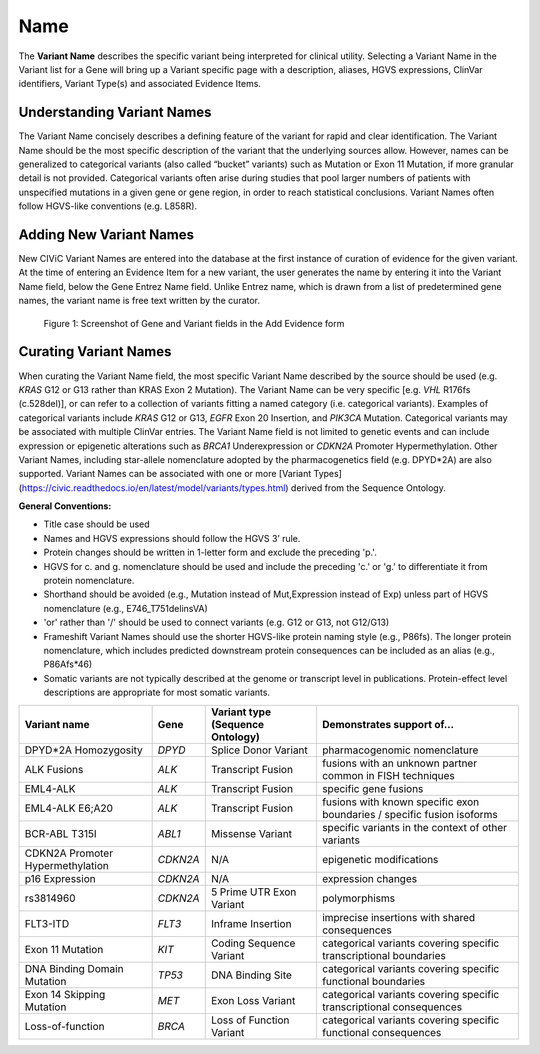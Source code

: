 .. _variant-name:

Name
====
The **Variant Name** describes the specific variant being interpreted for clinical utility. Selecting a Variant Name in the Variant list for a Gene will bring up a Variant specific page with a description, aliases, HGVS expressions, ClinVar identifiers, Variant Type(s) and associated Evidence Items. 
 

Understanding Variant Names
---------------------------
The Variant Name concisely describes a defining feature of the variant for rapid and clear identification. The Variant Name should be the most specific description of the variant that the underlying sources allow. However, names can be generalized to categorical variants (also called “bucket” variants) such as Mutation or Exon 11 Mutation, if more granular detail is not provided. Categorical variants often arise during studies that pool larger numbers of patients with unspecified mutations in a given gene or gene region, in order to reach statistical conclusions. Variant Names often follow HGVS-like conventions (e.g. L858R). 


Adding New Variant Names
---------------------------
New CIViC Variant Names are entered into the database at the first instance of curation of evidence for the given variant. At the time of entering an Evidence Item for a new variant, the user generates the name by entering it into the Variant Name field, below the Gene Entrez Name field. Unlike Entrez name, which is drawn from a list of predetermined gene names, the variant name is free text written by the curator.

.. figure:: /images/figures/CIViC_screenshot-add-evidence-top.png
   :alt: Screenshot of Gene and Variant fields in the Add Evidence form

   Figure 1: Screenshot of Gene and Variant fields in the Add Evidence form
   
Curating Variant Names
----------------------
When curating the Variant Name field, the most specific Variant Name described by the source should be used (e.g. *KRAS* G12 or G13 rather than KRAS Exon 2 Mutation). The Variant Name can be very specific [e.g. *VHL* R176fs (c.528del)], or can refer to a collection of variants fitting a named category (i.e. categorical variants). Examples of categorical variants include *KRAS* G12 or G13, *EGFR* Exon 20 Insertion, and *PIK3CA* Mutation. Categorical variants may be associated with multiple ClinVar entries. The Variant Name field is not limited to genetic events and can include expression or epigenetic alterations such as *BRCA1* Underexpression or *CDKN2A* Promoter Hypermethylation. Other Variant Names, including star-allele nomenclature adopted by the pharmacogenetics field (e.g. DPYD*2A) are also supported. Variant Names can be associated with one or more [Variant Types](https://civic.readthedocs.io/en/latest/model/variants/types.html) derived from the Sequence Ontology. 

**General Conventions:**

- Title case should be used
- Names and HGVS expressions should follow the HGVS 3’ rule. 
- Protein changes should be written in 1-letter form and exclude the preceding 'p.'. 
- HGVS for c. and g. nomenclature should be used and include the preceding 'c.' or 'g.' to differentiate it from protein nomenclature.
- Shorthand should be avoided (e.g., Mutation instead of Mut,Expression instead of Exp) unless part of HGVS nomenclature (e.g., E746_T751delinsVA)
- 'or' rather than '/' should be used to connect variants (e.g. G12 or G13, not G12/G13)
- Frameshift Variant Names should use the shorter HGVS-like protein naming style (e.g., P86fs). The longer protein nomenclature, which includes predicted downstream protein consequences can be included as an alias (e.g., P86Afs*46)
- Somatic variants are not typically described at the genome or transcript level in publications. Protein-effect level descriptions are appropriate for most somatic variants.


================================ ======== ================================ ======================================================================
Variant name                     Gene     Variant type (Sequence Ontology) Demonstrates support of…
================================ ======== ================================ ======================================================================
DPYD*2A Homozygosity             *DPYD*   Splice Donor Variant             pharmacogenomic nomenclature
ALK Fusions                      *ALK*    Transcript Fusion                fusions with an unknown partner common in FISH techniques
EML4-ALK                         *ALK*    Transcript Fusion                specific gene fusions
EML4-ALK E6;A20                  *ALK*    Transcript Fusion                fusions with known specific exon boundaries / specific fusion isoforms
BCR-ABL T315I                    *ABL1*   Missense Variant                 specific variants in the context of other variants
CDKN2A Promoter Hypermethylation *CDKN2A* N/A                              epigenetic modifications
p16 Expression                   *CDKN2A* N/A                              expression changes
rs3814960                        *CDKN2A* 5 Prime UTR Exon Variant         polymorphisms
FLT3-ITD                         *FLT3*   Inframe Insertion                imprecise insertions with shared consequences
Exon 11 Mutation                 *KIT*    Coding Sequence Variant          categorical variants covering specific transcriptional boundaries
DNA Binding Domain Mutation      *TP53*   DNA Binding Site                 categorical variants covering specific functional boundaries
Exon 14 Skipping Mutation        *MET*    Exon Loss Variant                categorical variants covering specific transcriptional consequences
Loss-of-function                 *BRCA*   Loss of Function Variant         categorical variants covering specific functional consequences
================================ ======== ================================ ======================================================================
